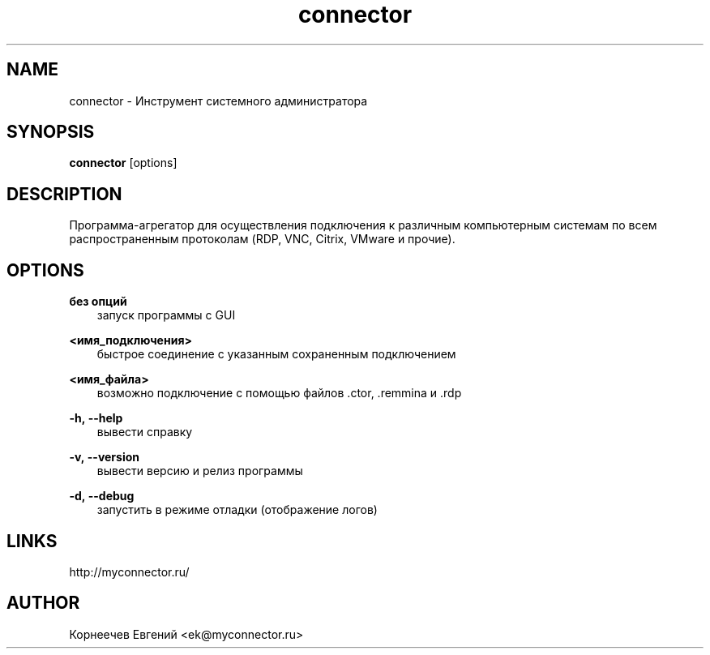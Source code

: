 .\" -*- mode: troff; coding: UTF-8 -*-
.TH connector 1  "January 30, 2020" "version 1.8.8" "USER COMMANDS"
.SH NAME
connector \- Инструмент системного администратора
.SH SYNOPSIS
.B connector
[options]
.SH DESCRIPTION
Программа-агрегатор для осуществления подключения к различным
компьютерным системам по всем распространенным протоколам (RDP, VNC,
Citrix, VMware и прочие).
.SH OPTIONS
.TP
\fBбез\ опций\fR
.RS 3
запуск программы с GUI
.RE
.PP
\fB<имя_подключения>\fR
.RS 3
быстрое соединение c указанным сохраненным подключением
.RE
.PP
\fB<имя_файла>\fR
.RS 3
возможно подключение с помощью файлов .ctor, .remmina и .rdp
.RE
.PP
\fB-h,\ --help\fR
.RS 3
вывести справку
.RE
.PP
\fB-v,\ --version\fR
.RS 3
вывести версию и релиз программы
.RE
.PP
\fB-d,\ --debug\fR
.RS 3
запустить в режиме отладки (отображение логов)
.SH LINKS
http://myconnector.ru/
.SH AUTHOR
Корнеечев Евгений <ek@myconnector.ru>
